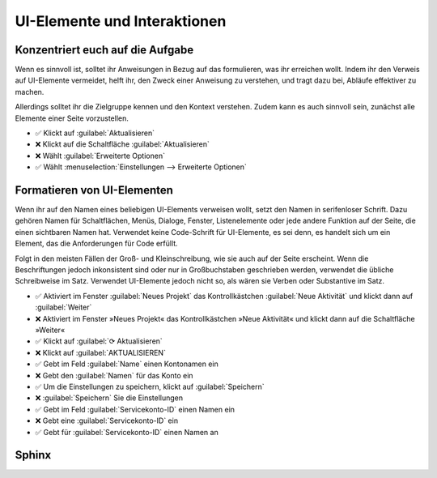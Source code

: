 UI-Elemente und Interaktionen
=============================

Konzentriert euch auf die Aufgabe
---------------------------------

Wenn es sinnvoll ist, solltet ihr Anweisungen in Bezug auf das formulieren, was
ihr erreichen wollt. Indem ihr den Verweis auf UI-Elemente vermeidet, helft ihr,
den Zweck einer Anweisung zu verstehen, und tragt dazu bei, Abläufe
effektiver zu machen.

Allerdings solltet ihr die Zielgruppe kennen und den Kontext verstehen. Zudem
kann es auch sinnvoll sein, zunächst alle Elemente einer Seite vorzustellen.

* ✅ Klickt auf :guilabel:`Aktualisieren`
* ❌ Klickt auf die Schaltfläche  :guilabel:`Aktualisieren`
* ❌ Wählt :guilabel:`Erweiterte Optionen`
* ✅ Wählt :menuselection:`Einstellungen --> Erweiterte Optionen`

Formatieren von UI-Elementen
----------------------------

Wenn ihr auf den Namen eines beliebigen UI-Elements verweisen wollt, setzt den
Namen in serifenloser Schrift. Dazu gehören Namen für Schaltflächen, Menüs,
Dialoge, Fenster, Listenelemente oder jede andere Funktion auf der Seite, die
einen sichtbaren Namen hat. Verwendet keine Code-Schrift für UI-Elemente, es sei
denn, es handelt sich um ein Element, das die Anforderungen für Code erfüllt.

Folgt in den meisten Fällen der Groß- und Kleinschreibung, wie sie auch auf der
Seite erscheint. Wenn die Beschriftungen jedoch inkonsistent sind oder nur in
Großbuchstaben geschrieben werden, verwendet die übliche Schreibweise im Satz.
Verwendet UI-Elemente jedoch nicht so, als wären sie Verben oder Substantive im
Satz.

* ✅ Aktiviert im Fenster :guilabel:`Neues Projekt` das Kontrollkästchen
  :guilabel:`Neue Aktivität` und klickt dann auf :guilabel:`Weiter`
* ❌ Aktiviert im Fenster »Neues Projekt« das Kontrollkästchen »Neue Aktivität«
  und klickt dann auf die Schaltfläche »Weiter«
* ✅ Klickt auf :guilabel:`⟳ Aktualisieren`
* ❌ Klickt auf :guilabel:`AKTUALISIEREN`
* ✅ Gebt im Feld :guilabel:`Name` einen Kontonamen ein
* ❌ Gebt den :guilabel:`Namen` für das Konto ein
* ✅ Um die Einstellungen zu speichern, klickt auf :guilabel:`Speichern`
* ❌ :guilabel:`Speichern` Sie die Einstellungen
* ✅ Gebt im Feld :guilabel:`Servicekonto-ID` einen Namen ein
* ❌ Gebt eine :guilabel:`Servicekonto-ID` ein
* ✅ Gebt für :guilabel:`Servicekonto-ID` einen Namen an

Sphinx
------

.. seealso::
   * :doc:`python-basics:document/sphinx/ui-elements`
